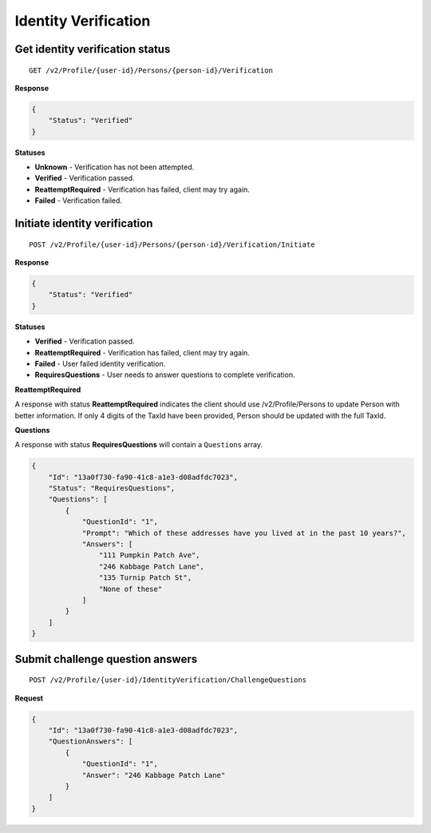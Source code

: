 Identity Verification
=====================

.. todo:: Add flow diagrams.

Get identity verification status
--------------------------------

::

    GET /v2/Profile/{user-id}/Persons/{person-id}/Verification

**Response**

.. code:: json

    {
        "Status": "Verified"
    }

**Statuses**

-  **Unknown** - Verification has not been attempted.
-  **Verified** - Verification passed.
-  **ReattemptRequired** - Verification has failed, client may try again.
-  **Failed** - Verification failed.

Initiate identity verification
------------------------------

::

    POST /v2/Profile/{user-id}/Persons/{person-id}/Verification/Initiate

**Response**

.. code:: json

    {
        "Status": "Verified"
    }

**Statuses**

-  **Verified** - Verification passed.
-  **ReattemptRequired** - Verification has failed, client may try again.
-  **Failed** - User failed identity verification.
-  **RequiresQuestions** - User needs to answer questions to complete verification.

**ReattemptRequired**

A response with status **ReattemptRequired** indicates the client should use /v2/Profile/Persons to update
Person with better information. If only 4 digits of the TaxId have been provided, Person should be updated
with the full TaxId.

**Questions**

A response with status **RequiresQuestions** will contain a ``Questions`` array.

.. code:: json

    {
        "Id": "13a0f730-fa90-41c8-a1e3-d08adfdc7023",
        "Status": "RequiresQuestions",
        "Questions": [
            {
                "QuestionId": "1",
                "Prompt": "Which of these addresses have you lived at in the past 10 years?",
                "Answers": [
                    "111 Pumpkin Patch Ave",
                    "246 Kabbage Patch Lane",
                    "135 Turnip Patch St",
                    "None of these"
                ]
            }
        ]
    }



Submit challenge question answers
---------------------------------

::

    POST /v2/Profile/{user-id}/IdentityVerification/ChallengeQuestions

**Request**

.. code:: json

  {
      "Id": "13a0f730-fa90-41c8-a1e3-d08adfdc7023",
      "QuestionAnswers": [
          {
              "QuestionId": "1",
              "Answer": "246 Kabbage Patch Lane"
          }
      ]
  }
